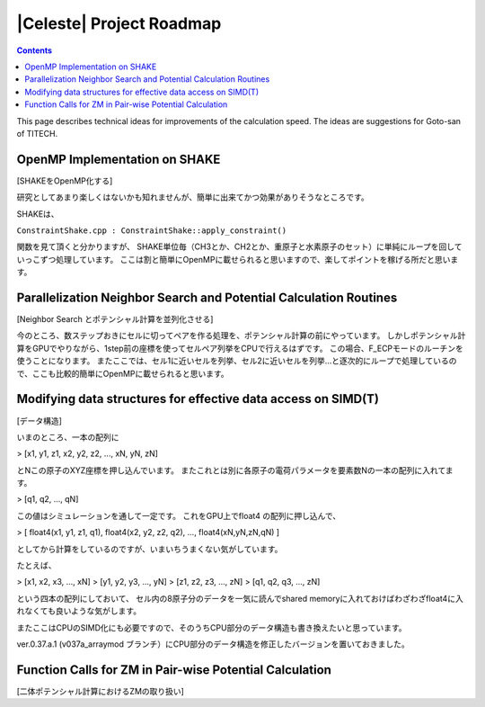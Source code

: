 =========================
|Celeste| Project Roadmap
=========================

.. contents::

This page describes technical ideas for improvements of the calculation speed.
The ideas are suggestions for Goto-san of TITECH.


------------------------------
OpenMP Implementation on SHAKE
------------------------------

[SHAKEをOpenMP化する]

研究としてあまり楽しくはないかも知れませんが、簡単に出来てかつ効果がありそうなところです。

SHAKEは、

``ConstraintShake.cpp : ConstraintShake::apply_constraint()``

関数を見て頂くと分かりますが、
SHAKE単位毎（CH3とか、CH2とか、重原子と水素原子のセット）に単純にループを回していっこずつ処理しています。
ここは割と簡単にOpenMPに載せられると思いますので、楽してポイントを稼げる所だと思います。


------------------------------------------------------------------
Parallelization Neighbor Search and Potential Calculation Routines
------------------------------------------------------------------

[Neighbor Search とポテンシャル計算を並列化させる]

今のところ、数ステップおきにセルに切ってペアを作る処理を、ポテンシャル計算の前にやっています。
しかしポテンシャル計算をGPUでやりながら、1step前の座標を使ってセルペア列挙をCPUで行えるはずです。
この場合、F_ECPモードのルーチンを使うことになります。
またここでは、セル1に近いセルを列挙、セル2に近いセルを列挙…と逐次的にループで処理しているので、ここも比較的簡単にOpenMPに載せられると思います。


--------------------------------------------------------------
Modifying data structures for effective data access on SIMD(T)
--------------------------------------------------------------

[データ構造]

いまのところ、一本の配列に

>  [x1, y1, z1, x2, y2, z2, ..., xN, yN, zN]

とNこの原子のXYZ座標を押し込んでいます。
またこれとは別に各原子の電荷パラメータを要素数Nの一本の配列に入れてます。

>  [q1, q2, ..., qN]

この値はシミュレーションを通して一定です。
これをGPU上でfloat4 の配列に押し込んで、

>  [ float4(x1, y1, z1, q1), float4(x2, y2, z2, q2), ..., float4(xN,yN,zN,qN) ]

としてから計算をしているのですが、いまいちうまくない気がしています。

たとえば、

>  [x1, x2, x3, ..., xN]
>  [y1, y2, y3, ..., yN]
>  [z1, z2, z3, ..., zN]
>  [q1, q2, q3, ..., zN]

という四本の配列にしておいて、
セル内の8原子分のデータを一気に読んでshared memoryに入れておけばわざわざfloat4に入れなくても良いような気がします。

またここはCPUのSIMD化にも必要ですので、そのうちCPU部分のデータ構造も書き換えたいと思っています。

ver.0.37.a.1 (v037a_arraymod ブランチ）にCPU部分のデータ構造を修正したバージョンを置いておきました。


--------------------------------------------------------
Function Calls for ZM in Pair-wise Potential Calculation
--------------------------------------------------------

[二体ポテンシャル計算におけるZMの取り扱い]


